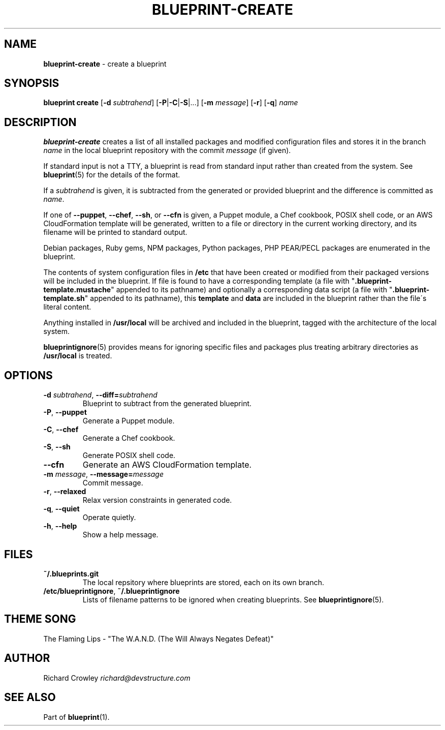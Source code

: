 .\" generated with Ronn/v0.7.3
.\" http://github.com/rtomayko/ronn/tree/0.7.3
.
.TH "BLUEPRINT\-CREATE" "1" "November 2011" "DevStructure" "Blueprint"
.
.SH "NAME"
\fBblueprint\-create\fR \- create a blueprint
.
.SH "SYNOPSIS"
\fBblueprint create\fR [\fB\-d\fR \fIsubtrahend\fR] [\fB\-P\fR|\fB\-C\fR|\fB\-S\fR|\|\.\|\.\|\.] [\fB\-m\fR \fImessage\fR] [\fB\-r\fR] [\fB\-q\fR] \fIname\fR
.
.SH "DESCRIPTION"
\fBblueprint\-create\fR creates a list of all installed packages and modified configuration files and stores it in the branch \fIname\fR in the local blueprint repository with the commit \fImessage\fR (if given)\.
.
.P
If standard input is not a TTY, a blueprint is read from standard input rather than created from the system\. See \fBblueprint\fR(5) for the details of the format\.
.
.P
If a \fIsubtrahend\fR is given, it is subtracted from the generated or provided blueprint and the difference is committed as \fIname\fR\.
.
.P
If one of \fB\-\-puppet\fR, \fB\-\-chef\fR, \fB\-\-sh\fR, or \fB\-\-cfn\fR is given, a Puppet module, a Chef cookbook, POSIX shell code, or an AWS CloudFormation template will be generated, written to a file or directory in the current working directory, and its filename will be printed to standard output\.
.
.P
Debian packages, Ruby gems, NPM packages, Python packages, PHP PEAR/PECL packages are enumerated in the blueprint\.
.
.P
The contents of system configuration files in \fB/etc\fR that have been created or modified from their packaged versions will be included in the blueprint\. If file is found to have a corresponding template (a file with "\fB\.blueprint\-template\.mustache\fR" appended to its pathname) and optionally a corresponding data script (a file with "\fB\.blueprint\-template\.sh\fR" appended to its pathname), this \fBtemplate\fR and \fBdata\fR are included in the blueprint rather than the file\'s literal content\.
.
.P
Anything installed in \fB/usr/local\fR will be archived and included in the blueprint, tagged with the architecture of the local system\.
.
.P
\fBblueprintignore\fR(5) provides means for ignoring specific files and packages plus treating arbitrary directories as \fB/usr/local\fR is treated\.
.
.SH "OPTIONS"
.
.TP
\fB\-d\fR \fIsubtrahend\fR, \fB\-\-diff=\fR\fIsubtrahend\fR
Blueprint to subtract from the generated blueprint\.
.
.TP
\fB\-P\fR, \fB\-\-puppet\fR
Generate a Puppet module\.
.
.TP
\fB\-C\fR, \fB\-\-chef\fR
Generate a Chef cookbook\.
.
.TP
\fB\-S\fR, \fB\-\-sh\fR
Generate POSIX shell code\.
.
.TP
\fB\-\-cfn\fR
Generate an AWS CloudFormation template\.
.
.TP
\fB\-m\fR \fImessage\fR, \fB\-\-message=\fR\fImessage\fR
Commit message\.
.
.TP
\fB\-r\fR, \fB\-\-relaxed\fR
Relax version constraints in generated code\.
.
.TP
\fB\-q\fR, \fB\-\-quiet\fR
Operate quietly\.
.
.TP
\fB\-h\fR, \fB\-\-help\fR
Show a help message\.
.
.SH "FILES"
.
.TP
\fB~/\.blueprints\.git\fR
The local repsitory where blueprints are stored, each on its own branch\.
.
.TP
\fB/etc/blueprintignore\fR, \fB~/\.blueprintignore\fR
Lists of filename patterns to be ignored when creating blueprints\. See \fBblueprintignore\fR(5)\.
.
.SH "THEME SONG"
The Flaming Lips \- "The W\.A\.N\.D\. (The Will Always Negates Defeat)"
.
.SH "AUTHOR"
Richard Crowley \fIrichard@devstructure\.com\fR
.
.SH "SEE ALSO"
Part of \fBblueprint\fR(1)\.
